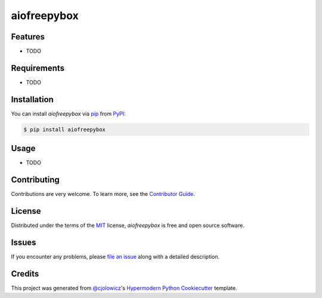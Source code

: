 aiofreepybox
============

|PyPI| |Python Version| |License|

|Read the Docs| |Tests| |Codecov|

|pre-commit| |Black|

.. |PyPI| image:: https://img.shields.io/pypi/v/aiofreepybox.svg
   :target: https://pypi.org/project/aiofreepybox/
   :alt: PyPI
.. |Python Version| image:: https://img.shields.io/pypi/pyversions/aiofreepybox
   :target: https://pypi.org/project/aiofreepybox
   :alt: Python Version
.. |License| image:: https://img.shields.io/pypi/l/aiofreepybox
   :target: https://opensource.org/licenses/MIT
   :alt: License
.. |Read the Docs| image:: https://img.shields.io/readthedocs/aiofreepybox/latest.svg?label=Read%20the%20Docs
   :target: https://aiofreepybox.readthedocs.io/
   :alt: Read the documentation at https://aiofreepybox.readthedocs.io/
.. |Tests| image:: https://github.com/stilllman/aiofreepybox/workflows/Tests/badge.svg
   :target: https://github.com/stilllman/aiofreepybox/actions?workflow=Tests
   :alt: Tests
.. |Codecov| image:: https://codecov.io/gh/stilllman/aiofreepybox/branch/master/graph/badge.svg
   :target: https://codecov.io/gh/stilllman/aiofreepybox
   :alt: Codecov
.. |pre-commit| image:: https://img.shields.io/badge/pre--commit-enabled-brightgreen?logo=pre-commit&logoColor=white
   :target: https://github.com/pre-commit/pre-commit
   :alt: pre-commit
.. |Black| image:: https://img.shields.io/badge/code%20style-black-000000.svg
   :target: https://github.com/psf/black
   :alt: Black


Features
--------

* TODO


Requirements
------------

* TODO


Installation
------------

You can install *aiofreepybox* via pip_ from PyPI_:

.. code:: console

   $ pip install aiofreepybox


Usage
-----

* TODO


Contributing
------------

Contributions are very welcome.
To learn more, see the `Contributor Guide`_.


License
-------

Distributed under the terms of the MIT_ license,
*aiofreepybox* is free and open source software.


Issues
------

If you encounter any problems,
please `file an issue`_ along with a detailed description.


Credits
-------

This project was generated from `@cjolowicz`_'s `Hypermodern Python Cookiecutter`_ template.


.. _@cjolowicz: https://github.com/cjolowicz
.. _Cookiecutter: https://github.com/audreyr/cookiecutter
.. _MIT: http://opensource.org/licenses/MIT
.. _PyPI: https://pypi.org/
.. _Hypermodern Python Cookiecutter: https://github.com/cjolowicz/cookiecutter-hypermodern-python
.. _file an issue: https://github.com/stilllman/aiofreepybox/issues
.. _pip: https://pip.pypa.io/
.. github-only
.. _Contributor Guide: CONTRIBUTING.rst
